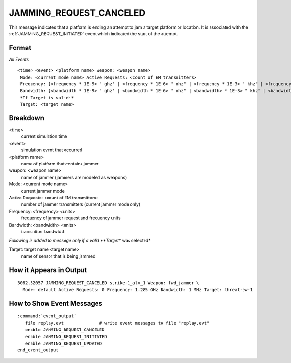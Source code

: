 .. ****************************************************************************
.. CUI
..
.. The Advanced Framework for Simulation, Integration, and Modeling (AFSIM)
..
.. The use, dissemination or disclosure of data in this file is subject to
.. limitation or restriction. See accompanying README and LICENSE for details.
.. ****************************************************************************

.. _JAMMING_REQUEST_CANCELED:

JAMMING_REQUEST_CANCELED
------------------------

This message indicates that a platform is ending an attempt to jam a target platform or location.  It is associated with the :ref:`JAMMING_REQUEST_INITIATED` event which indicated the start of the attempt.

Format
======

*All Events*

::

 <time> <event> <platform name> weapon: <weapon name>
  Mode: <current mode name> Active Requests: <count of EM transmitters>
  Frequency: {<frequency * 1E-9> " ghz" | <frequency * 1E-6> " mhz" | <frequency * 1E-3> " khz" | <frequency> " hz"
  Bandwidth: {<bandwidth * 1E-9> " ghz" | <bandwidth * 1E-6> " mhz" | <bandwidth> * 1E-3> " khz" | <bandwidth> " hz"
  *If Target is valid:*
  Target: <target name>

Breakdown
=========

<time>
    current simulation time
<event>
    simulation event that occurred
<platform name>
    name of platform that contains jammer
weapon: <weapon name>
    name of jammer (jammers are modeled as weapons)
Mode: <current mode name>
    current jammer mode
Active Requests: <count of EM transmitters>
    number of jammer transmitters (current jammer mode only)
Frequency: <frequency> <units>
    frequency of jammer request and frequency units
Bandwidth: <bandwidth> <units>
    transmitter bandwidth

*Following is added to message only if a valid **Target** was selected*

Target: target name <target name>
    name of sensor that is being jammed

How it Appears in Output
========================

::

 3082.52057 JAMMING_REQUEST_CANCELED strike-1_alv_1 Weapon: fwd_jammer \
   Mode: default Active Requests: 0 Frequency: 1.285 GHz Bandwidth: 1 MHz Target: threat-ew-1

How to Show Event Messages
==========================

.. parsed-literal::

  :command:`event_output`
     file replay.evt              # write event messages to file "replay.evt"
     enable JAMMING_REQUEST_CANCELED
     enable JAMMING_REQUEST_INITIATED
     enable JAMMING_REQUEST_UPDATED
  end_event_output
